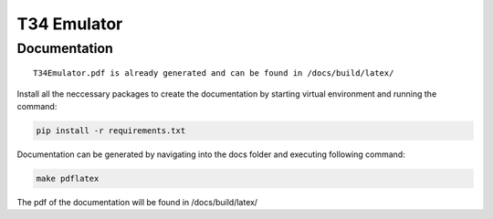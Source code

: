 T34 Emulator
============

Documentation
*************

::

    T34Emulator.pdf is already generated and can be found in /docs/build/latex/

Install all the neccessary packages to create the documentation by starting virtual environment and running the command:

.. code-block:: console

    pip install -r requirements.txt

Documentation can be generated by navigating into the docs folder and executing following command:

.. code-block:: console

    make pdflatex

The pdf of the documentation will be found in /docs/build/latex/